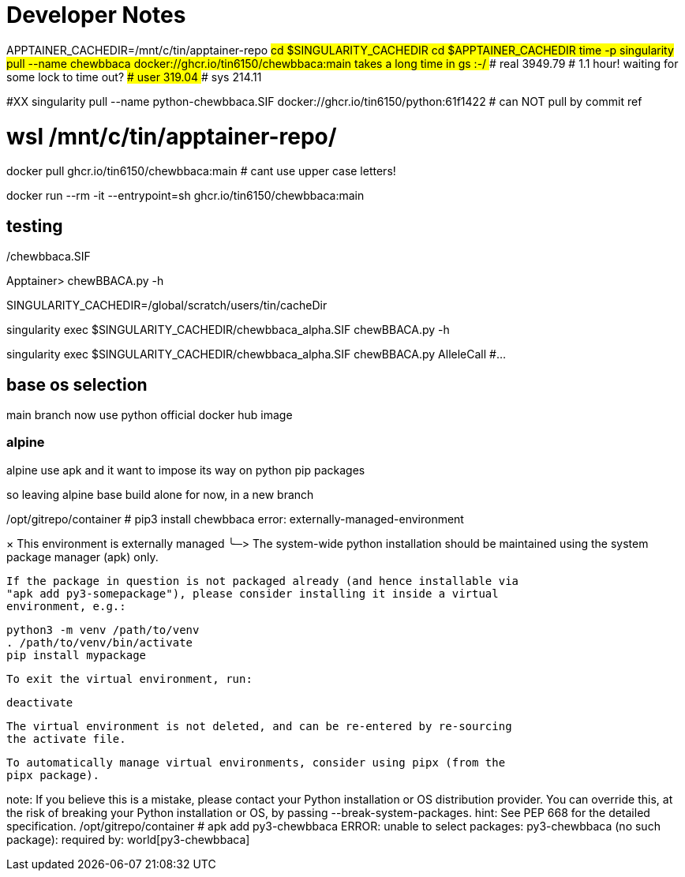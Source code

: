 = Developer Notes =

[,bash]

APPTAINER_CACHEDIR=/mnt/c/tin/apptainer-repo
#cd $SINGULARITY_CACHEDIR
cd $APPTAINER_CACHEDIR
time -p singularity pull --name chewbbaca docker://ghcr.io/tin6150/chewbbaca:main
### takes a long time in gs :-/  
### real 3949.79   # 1.1 hour!  waiting for some lock to time out?
### user 319.04
### sys 214.11

#XX singularity pull --name python-chewbbaca.SIF docker://ghcr.io/tin6150/python:61f1422  # can NOT pull by commit ref


# wsl /mnt/c/tin/apptainer-repo/


[,bash]

docker pull          ghcr.io/tin6150/chewbbaca:main  # cant use upper case letters!

docker run --rm -it  --entrypoint=sh  ghcr.io/tin6150/chewbbaca:main 

== testing ==

./chewbbaca.SIF
Apptainer> chewBBACA.py -h


SINGULARITY_CACHEDIR=/global/scratch/users/tin/cacheDir

singularity exec $SINGULARITY_CACHEDIR/chewbbaca_alpha.SIF chewBBACA.py -h

singularity exec $SINGULARITY_CACHEDIR/chewbbaca_alpha.SIF chewBBACA.py AlleleCall #... 


== base os selection ==

main branch now use python official docker hub image

=== alpine 

alpine use apk
and it want to impose its way on python pip packages

so leaving alpine base build alone for now, in a new branch

[,cf]

/opt/gitrepo/container # pip3 install chewbbaca
error: externally-managed-environment

× This environment is externally managed
╰─>
    The system-wide python installation should be maintained using the system
    package manager (apk) only.

    If the package in question is not packaged already (and hence installable via
    "apk add py3-somepackage"), please consider installing it inside a virtual
    environment, e.g.:

    python3 -m venv /path/to/venv
    . /path/to/venv/bin/activate
    pip install mypackage

    To exit the virtual environment, run:

    deactivate

    The virtual environment is not deleted, and can be re-entered by re-sourcing
    the activate file.

    To automatically manage virtual environments, consider using pipx (from the
    pipx package).

note: If you believe this is a mistake, please contact your Python installation or OS distribution provider. You can override this, at the risk of breaking your Python installation or OS, by passing --break-system-packages.
hint: See PEP 668 for the detailed specification.
/opt/gitrepo/container # apk add py3-chewbbaca
ERROR: unable to select packages:
  py3-chewbbaca (no such package):
    required by: world[py3-chewbbaca]


